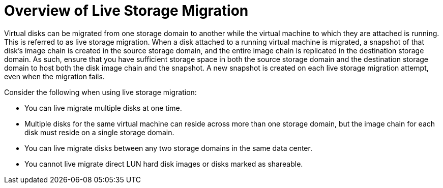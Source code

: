 :_content-type: CONCEPT
[id="Overview_of_Live_Storage_Migration"]
= Overview of Live Storage Migration

Virtual disks can be migrated from one storage domain to another while the virtual machine to which they are attached is running. This is referred to as live storage migration. When a disk attached to a running virtual machine is migrated, a snapshot of that disk's image chain is created in the source storage domain, and the entire image chain is replicated in the destination storage domain. As such, ensure that you have sufficient storage space in both the source storage domain and the destination storage domain to host both the disk image chain and the snapshot. A new snapshot is created on each live storage migration attempt, even when the migration fails.

Consider the following when using live storage migration:

* You can live migrate multiple disks at one time.

* Multiple disks for the same virtual machine can reside across more than one storage domain, but the image chain for each disk must reside on a single storage domain.

* You can live migrate disks between any two storage domains in the same data center.

* You cannot live migrate direct LUN hard disk images or disks marked as shareable.


